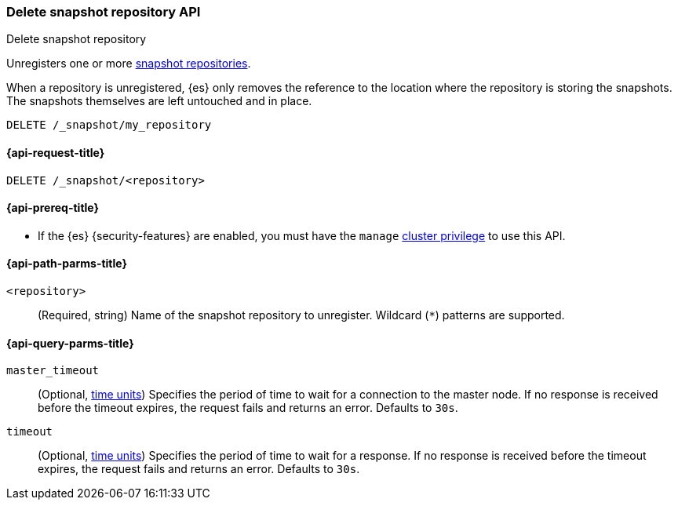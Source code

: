[[delete-snapshot-repo-api]]
=== Delete snapshot repository API
++++
<titleabbrev>Delete snapshot repository</titleabbrev>
++++

Unregisters one or more <<snapshots-register-repository,snapshot repositories>>.

When a repository is unregistered, {es} only removes the reference to the
location where the repository is storing the snapshots. The snapshots themselves
are left untouched and in place.

////
[source,console]
----
PUT /_snapshot/my_repository
{
  "type": "fs",
  "settings": {
    "location": "my_backup_location"
  }
}
----
////

[source,console]
----
DELETE /_snapshot/my_repository
----
// TEST[continued]

[[delete-snapshot-repo-api-request]]
==== {api-request-title}

`DELETE /_snapshot/<repository>`

[[delete-snapshot-repo-api-prereqs]]
==== {api-prereq-title}

* If the {es} {security-features} are enabled, you must have the `manage`
<<privileges-list-cluster,cluster privilege>> to use this API.

[[delete-snapshot-repo-api-path-params]]
==== {api-path-parms-title}

`<repository>`::
(Required, string)
Name of the snapshot repository to unregister. Wildcard (`*`) patterns are
supported.

[[delete-snapshot-repo-api-query-params]]
==== {api-query-parms-title}

`master_timeout`::
(Optional, <<time-units, time units>>) Specifies the period of time to wait for
a connection to the master node. If no response is received before the timeout
expires, the request fails and returns an error. Defaults to `30s`.

`timeout`::
(Optional, <<time-units, time units>>) Specifies the period of time to wait for
a response. If no response is received before the timeout expires, the request
fails and returns an error. Defaults to `30s`.
